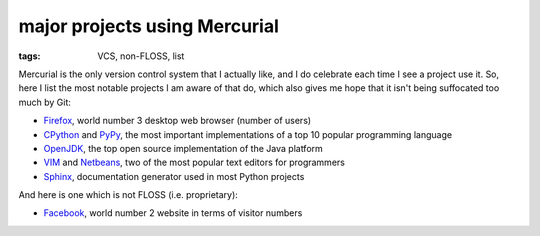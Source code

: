 major projects using Mercurial
==============================

:tags: VCS, non-FLOSS, list



Mercurial is the only version control system that I actually like, and
I do celebrate each time I see a project use it. So, here I list the
most notable projects I am aware of that do, which also gives me hope
that it isn't being suffocated too much by Git:

* Firefox__, world number 3 desktop web browser (number of users)

* CPython__ and PyPy__, the most important implementations of a top 10
  popular programming language

* OpenJDK__, the top open source implementation of the Java platform

* VIM__ and Netbeans__, two of the most popular text editors for programmers

* Sphinx__, documentation generator used in most Python projects

And here is one which is not FLOSS (i.e. proprietary):

* Facebook__, world number 2 website in terms of visitor numbers



__ http://hg.mozilla.org/mozilla-central
__ http://hg.python.org/cpython
__ https://bitbucket.org/pypy/pypy
__ http://hg.openjdk.java.net
__ http://www.vim.org/mercurial.php
__ http://wiki.netbeans.org/WorkingWithNetBeansSources#Mercurial_access
__ https://bitbucket.org/birkenfeld/sphinx
__ https://code.facebook.com/posts/218678814984400/scaling-mercurial-at-facebook

